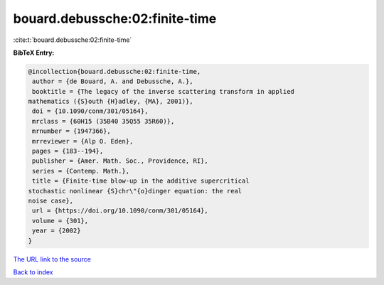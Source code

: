 bouard.debussche:02:finite-time
===============================

:cite:t:`bouard.debussche:02:finite-time`

**BibTeX Entry:**

.. code-block:: bibtex

   @incollection{bouard.debussche:02:finite-time,
    author = {de Bouard, A. and Debussche, A.},
    booktitle = {The legacy of the inverse scattering transform in applied
   mathematics ({S}outh {H}adley, {MA}, 2001)},
    doi = {10.1090/conm/301/05164},
    mrclass = {60H15 (35B40 35Q55 35R60)},
    mrnumber = {1947366},
    mrreviewer = {Alp O. Eden},
    pages = {183--194},
    publisher = {Amer. Math. Soc., Providence, RI},
    series = {Contemp. Math.},
    title = {Finite-time blow-up in the additive supercritical
   stochastic nonlinear {S}chr\"{o}dinger equation: the real
   noise case},
    url = {https://doi.org/10.1090/conm/301/05164},
    volume = {301},
    year = {2002}
   }

`The URL link to the source <ttps://doi.org/10.1090/conm/301/05164}>`__


`Back to index <../By-Cite-Keys.html>`__
